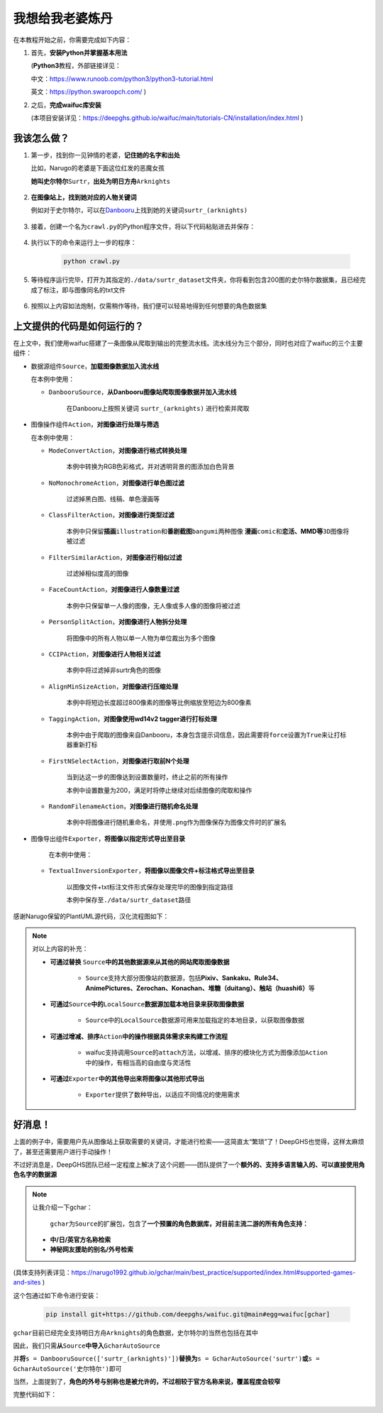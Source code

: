 我想给我老婆炼丹
================

在本教程开始之前，你需要完成如下内容：

1. 首先，\ **安装Python并掌握基本用法**

   (\ **Python3**\ 教程，外部链接详见：

   中文：\ https://www.runoob.com/python3/python3-tutorial.html

   英文：\ https://python.swaroopch.com/ )

2. 之后，\ **完成waifuc库安装**

   (本项目安装详见：\ https://deepghs.github.io/waifuc/main/tutorials-CN/installation/index.html )

我该怎么做？
----------------------

1. 第一步，找到你一见钟情的老婆，\ **记住她的名字和出处**

   比如，Narugo的老婆是下面这位红发的恶魔女孩

   **她叫史尔特尔**\ ``Surtr``\ ，\ **出处为明日方舟**\ ``Arknights``

    .. image:: surtr.png
        :align: center

2. **在图像站上，找到她对应的人物关键词**

   例如对于史尔特尔，可以在\ `Danbooru <https://danbooru.donmai.us/>`__\ 上找到她的关键词\ ``surtr_(arknights)``

    .. image:: danbooru_surtr.png
        :align: center

3. 接着，创建一个名为\ ``crawl.py``\ 的Python程序文件，将以下代码粘贴进去并保存：

    .. literalinclude:: danbooru_surtr.py
        :language: python
        :linenos:

4. 执行以下的命令来运行上一步的程序：

    .. code:: shell

        python crawl.py

5. 等待程序运行完毕，打开为其指定的\ ``./data/surtr_dataset``\ 文件夹，你将看到包含200图的史尔特尔数据集，且已经完成了标注，即与图像同名的txt文件

    .. image:: danbooru_crawled.png
        :align: center

6. 按照以上内容如法炮制，仅需稍作等待，我们便可以轻易地得到任何想要的角色数据集

上文提供的代码是如何运行的？
-------------------------------------

在上文中，我们使用waifuc搭建了一条图像从爬取到输出的完整流水线。流水线分为三个部分，同时也对应了waifuc的三个主要组件：

- 数据源组件\ ``Source``\，\ **加载图像数据加入流水线**

  在本例中使用：

  - ``DanbooruSource``\ ，\ **从Danbooru图像站爬取图像数据并加入流水线**

      在Danbooru上按照关键词 ``surtr_(arknights)`` 进行检索并爬取

- 图像操作组件\ ``Action``\ ，\ **对图像进行处理与筛选**

  在本例中使用：

  - ``ModeConvertAction``\ ，\ **对图像进行格式转换处理**

      本例中转换为RGB色彩格式，并对透明背景的图添加白色背景

  - ``NoMonochromeAction``\ ，\ **对图像进行单色图过滤**

      过滤掉黑白图、线稿、单色漫画等

  - ``ClassFilterAction``\ ，\ **对图像进行类型过滤**

      本例中只保留\ **插画**\ ``illustration``\ 和\ **番剧截图**\ ``bangumi``\ 两种图像
      **漫画**\ ``comic``\和\ **恋活、MMD等**\ ``3D``\ 图像将被过滤

  - ``FilterSimilarAction``\ ，\ **对图像进行相似过滤**

      过滤掉相似度高的图像

  - ``FaceCountAction``\ ，\ **对图像进行人像数量过滤**

      本例中只保留单一人像的图像，无人像或多人像的图像将被过滤

  - ``PersonSplitAction``\ ，\ **对图像进行人物拆分处理**

      将图像中的所有人物以单一人物为单位裁出为多个图像

  - ``CCIPAction``\ ，\ **对图像进行人物相关过滤**

      本例中将过滤掉非surtr角色的图像

  - ``AlignMinSizeAction``\ ，\ **对图像进行压缩处理**

      本例中将短边长度超过800像素的图像等比例缩放至短边为800像素

  - ``TaggingAction``\ ，\ **对图像使用wd14v2 tagger进行打标处理**

      本例中由于爬取的图像来自Danbooru，本身包含提示词信息，因此需要将\ ``force``\ 设置为\ ``True``\ 来让打标器重新打标

  - ``FirstNSelectAction``\ ，\ **对图像进行取前N个处理**

      当到达这一步的图像达到设置数量时，终止之前的所有操作

      本例中设置数量为200，满足时将停止继续对后续图像的爬取和操作

  - ``RandomFilenameAction``\ ，\ **对图像进行随机命名处理**

      本例中将图像进行随机重命名，并使用\ ``.png``\ 作为图像保存为图像文件时的扩展名

- 图像导出组件\ ``Exporter``\ ，\ **将图像以指定形式导出至目录**

   在本例中使用：

  - ``TextualInversionExporter``\ ，**将图像以图像文件+标注格式导出至目录**

      以图像文件+txt标注文件形式保存处理完毕的图像到指定路径

      本例中保存至\ ``./data/surtr_dataset``\ 路径

感谢Narugo保留的PlantUML源代码，汉化流程图如下：

    .. image:: sample_workflow.puml.svg
        :align: center

.. note:: 对以上内容的补充：

    - **可通过替换** \ ``Source``\ **中的其他数据源来从其他的网站爬取图像数据**

       - ``Source``\ 支持大部分图像站的数据源，包括\ **Pixiv、Sankaku、Rule34、AnimePictures、Zerochan、Konachan、堆糖（duitang）、触站（huashi6）**\ 等

    - **可通过**\ ``Source``\ **中的**\ ``LocalSource``\ **数据源加载本地目录来获取图像数据**

       - ``Source``\ 中的\ ``LocalSource``\ 数据源可用来加载指定的本地目录，以获取图像数据

    - **可通过增减、排序**\ ``Action``\ **中的操作根据具体需求来构建工作流程**

       - waifuc支持调用\ ``Source``\ 的\ ``attach``\ 方法，以增减、排序的模块化方式为图像添加\ ``Action``\ 中的操作，有相当高的自由度与灵活性

    - **可通过**\ ``Exporter``\ **中的其他导出来将图像以其他形式导出**

       - ``Exporter``\ 提供了数种导出，以适应不同情况的使用需求

好消息！
--------

上面的例子中，需要用户先从图像站上获取需要的关键词，才能进行检索——这简直太“繁琐”了！DeepGHS也觉得，这样太麻烦了，甚至还需要用户进行手动操作！

不过好消息是，DeepGHS团队已经一定程度上解决了这个问题——团队提供了一个\ **额外的、支持多语言输入的、可以直接使用角色名字的数据源**

.. note:: 让我介绍一下gchar：

    ``gchar``\为\ ``Source``\ 的扩展包，包含了\ **一个预置的角色数据库，对目前主流二游的所有角色支持：**

   - **中/日/英官方名称检索**
   - **神秘网友援助的别名/外号检索**

(具体支持列表详见：\ https://narugo1992.github.io/gchar/main/best_practice/supported/index.html#supported-games-and-sites )

这个包通过如下命令进行安装：

    .. code:: bash

        pip install git+https://github.com/deepghs/waifuc.git@main#egg=waifuc[gchar]



``gchar``\目前已经完全支持明日方舟\ ``Arknights``\ 的角色数据，史尔特尔的当然也包括在其中

因此，我们只需\ **从**\ ``Source``\ **中导入**\ ``GcharAutoSource``

并\ **将**\ ``s = DanbooruSource(['surtr_(arknights)'])``\ **替换为**\ ``s = GcharAutoSource('surtr')``\ **或**\ ``s = GcharAutoSource('史尔特尔')``\ 即可

当然，上面提到了，\ **角色的外号与别称也是被允许的，不过相较于官方名称来说，覆盖程度会较窄**

完整代码如下：

    .. literalinclude:: gchar_surtr.py
        :language: python
        :linenos:
